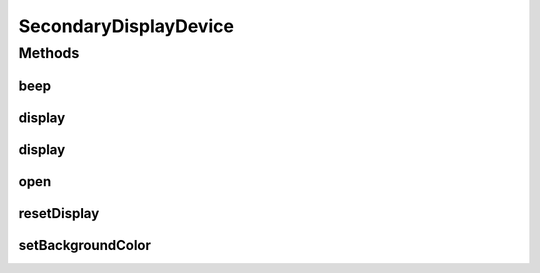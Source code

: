.. java:import:: android.graphics Bitmap

.. java:import:: com.unionpay.cloudpos Device

.. java:import:: com.unionpay.cloudpos DeviceException

SecondaryDisplayDevice
======================

.. java:package:: com.unionpay.cloudpos.secondarydisplay
   :noindex:

.. java:type:: public interface SecondaryDisplayDevice extends Device

   \ **SecondaryDisplayDevice**\ 定义了客显设备的接口。

   设备对象通过\ ``POSTerminal``\ 的对应方法获得，如下所示：

   .. parsed-literal::

      SecondaryDisplayDevice secondaryDisplayDevice =
              (SecondaryDisplayDevice) POSTerminal.getInstance().getDevice("cloudpos.device.secondarydisplay");

   其中，"cloudpos.device.secondaryDisplay"是标识客显设备的字符串，由具体的实现定义。

   使用客显设备对象，可以将内容以图片的形式显示在客显屏幕上。也可以让客显屏发出声音。

   为了正常访问客显设备，请在Android Manifest文件中设置客显设备访问权限，具体如下所示：

   .. parsed-literal::

      <uses-permission android:name="android.permission.CLOUDPOS_CUSTOMER_DISPLAY"/>

   **See also:** :java:ref:`Device`

Methods
-------
beep
^^^^

.. java:method:: public void beep() throws DeviceException
   :outertype: SecondaryDisplayDevice

   让客显设备发声音。

   :throws DeviceException: 具体定义参考\ :java:ref:`DeviceException <DeviceException>`\ 的文档。

display
^^^^^^^

.. java:method:: public void display(Bitmap bitmap, int offsetX, int offsetY) throws DeviceException
   :outertype: SecondaryDisplayDevice

   设置客显设备背景图片。

   :param bitmap: 位图
   :param offsetX: 图片显示位置：距离左上角的x方向位置
   :param offsetY: 图片显示位置：距离左上角y方向位置
   :throws DeviceException: 具体定义参考\ :java:ref:`DeviceException <DeviceException>`\ 的文档。

display
^^^^^^^

.. java:method:: public void display(Bitmap bitmap) throws DeviceException
   :outertype: SecondaryDisplayDevice

   设置客显设备背景图片。

   :param bitmap: 位图
   :throws DeviceException: 具体定义参考\ :java:ref:`DeviceException <DeviceException>`\ 的文档。

open
^^^^

.. java:method:: public void open(int logicalID) throws DeviceException
   :outertype: SecondaryDisplayDevice

   打开某个逻辑ID的客显服务。

   :param logicalID: 客显模块逻辑ID
   :throws DeviceException: 具体定义参考\ :java:ref:`DeviceException <DeviceException>`\ 的文档。

resetDisplay
^^^^^^^^^^^^

.. java:method:: public void resetDisplay() throws DeviceException
   :outertype: SecondaryDisplayDevice

   恢复客显设备默认设置。

   :throws DeviceException: 具体定义参考\ :java:ref:`DeviceException <DeviceException>`\ 的文档。

setBackgroundColor
^^^^^^^^^^^^^^^^^^

.. java:method:: public void setBackgroundColor(int color) throws DeviceException
   :outertype: SecondaryDisplayDevice

   设置客显设备背景颜色。

   :param color: 颜色值
   :throws DeviceException: 具体定义参考\ :java:ref:`DeviceException <DeviceException>`\ 的文档。

